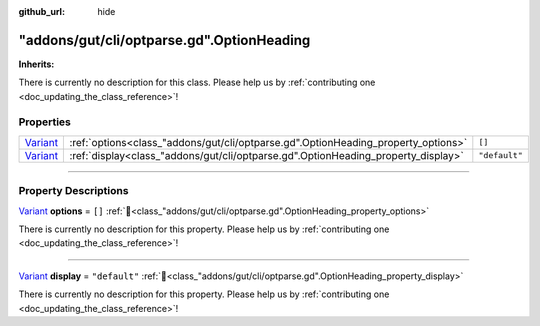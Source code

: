 :github_url: hide

.. DO NOT EDIT THIS FILE!!!
.. Generated automatically from GUT Plugin sources.
.. Generator: documentation/godot_make_rst.py.
.. _class_"addons/gut/cli/optparse.gd".OptionHeading:

"addons/gut/cli/optparse.gd".OptionHeading
==========================================

**Inherits:** 

.. container:: contribute

	There is currently no description for this class. Please help us by :ref:`contributing one <doc_updating_the_class_reference>`!

.. rst-class:: classref-reftable-group

Properties
----------

.. table::
   :widths: auto

   +--------------------------------------------------------------------------------+-----------------------------------------------------------------------------------+---------------+
   | `Variant <https://docs.godotengine.org/en/stable/classes/class_variant.html>`_ | :ref:`options<class_"addons/gut/cli/optparse.gd".OptionHeading_property_options>` | ``[]``        |
   +--------------------------------------------------------------------------------+-----------------------------------------------------------------------------------+---------------+
   | `Variant <https://docs.godotengine.org/en/stable/classes/class_variant.html>`_ | :ref:`display<class_"addons/gut/cli/optparse.gd".OptionHeading_property_display>` | ``"default"`` |
   +--------------------------------------------------------------------------------+-----------------------------------------------------------------------------------+---------------+

.. rst-class:: classref-section-separator

----

.. rst-class:: classref-descriptions-group

Property Descriptions
---------------------

.. _class_"addons/gut/cli/optparse.gd".OptionHeading_property_options:

.. rst-class:: classref-property

`Variant <https://docs.godotengine.org/en/stable/classes/class_variant.html>`_ **options** = ``[]`` :ref:`🔗<class_"addons/gut/cli/optparse.gd".OptionHeading_property_options>`

.. container:: contribute

	There is currently no description for this property. Please help us by :ref:`contributing one <doc_updating_the_class_reference>`!

.. rst-class:: classref-item-separator

----

.. _class_"addons/gut/cli/optparse.gd".OptionHeading_property_display:

.. rst-class:: classref-property

`Variant <https://docs.godotengine.org/en/stable/classes/class_variant.html>`_ **display** = ``"default"`` :ref:`🔗<class_"addons/gut/cli/optparse.gd".OptionHeading_property_display>`

.. container:: contribute

	There is currently no description for this property. Please help us by :ref:`contributing one <doc_updating_the_class_reference>`!

.. |virtual| replace:: :abbr:`virtual (This method should typically be overridden by the user to have any effect.)`
.. |const| replace:: :abbr:`const (This method has no side effects. It doesn't modify any of the instance's member variables.)`
.. |vararg| replace:: :abbr:`vararg (This method accepts any number of arguments after the ones described here.)`
.. |constructor| replace:: :abbr:`constructor (This method is used to construct a type.)`
.. |static| replace:: :abbr:`static (This method doesn't need an instance to be called, so it can be called directly using the class name.)`
.. |operator| replace:: :abbr:`operator (This method describes a valid operator to use with this type as left-hand operand.)`
.. |bitfield| replace:: :abbr:`BitField (This value is an integer composed as a bitmask of the following flags.)`
.. |void| replace:: :abbr:`void (No return value.)`
